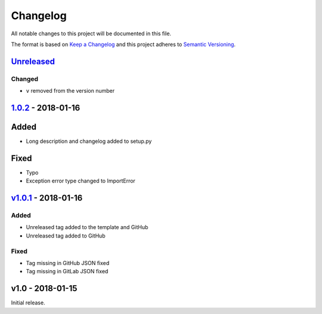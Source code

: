 Changelog
=========

All notable changes to this project will be documented in this file.

The format is based on `Keep a
Changelog <http://keepachangelog.com/en/1.0.0/>`__ and this project
adheres to `Semantic Versioning <http://semver.org/spec/v2.0.0.html>`__.

`Unreleased <https://github.com/akshaybabloo/release-exporter/compare/1.0.2...HEAD>`__
--------------------------------------------------------------------------------------

Changed
~~~~~~~

-  ``v`` removed from the version number

`1.0.2 <https://github.com/akshaybabloo/release-exporter/compare/v1.0.1...1.0.2>`__ - 2018-01-16
------------------------------------------------------------------------------------------------

Added
-----

-  Long description and changelog added to setup.py

Fixed
-----

-  Typo
-  Exception error type changed to ImportError

`v1.0.1 <https://github.com/akshaybabloo/release-exporter/compare/v1.0...v1.0.1>`__ - 2018-01-16
------------------------------------------------------------------------------------------------

Added
~~~~~

-  Unreleased tag added to the template and GitHub
-  Unreleased tag added to GitHub

Fixed
~~~~~

-  Tag missing in GitHub JSON fixed
-  Tag missing in GitLab JSON fixed

v1.0 - 2018-01-15
-----------------

Initial release.
